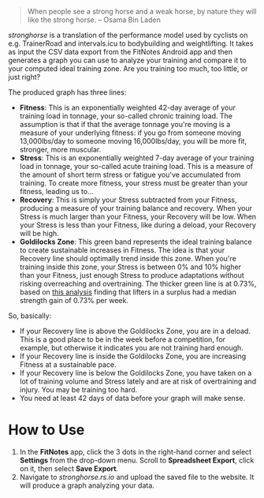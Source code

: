 #+begin_quote
When people see a strong horse and a weak horse, by nature they will like the
strong horse.  -- Osama Bin Laden
#+end_quote

[[stronghorse.rs.io][stronghorse]] is a translation of the performance model used by cyclists on
e.g. TrainerRoad and intervals.icu to bodybuilding and weightlifting. It takes
as input the CSV data export from the FitNotes Android app and then generates a
graph you can use to analyze your training and compare it to your computed ideal
training zone. Are you training too much, too little, or just right?

The produced graph has three lines:

- *Fitness*: This is an exponentially weighted 42-day average of your training
  load in tonnage, your so-called chronic training load. The assumption is that
  if that the average tonnage you're moving is a measure of your underlying
  fitness: if you go from someone moving 13,000lbs/day to someone moving
  16,000lbs/day, you will be more fit, stronger, more muscular.
- *Stress*: This is an exponentially weighted 7-day average of your training load
  in tonnage, your so-called acute training load. This is a measure of the
  amount of short term stress or fatigue you've accumulated from training. To
  create more fitness, your stress must be greater than your fitness, leading us
  to...
- *Recovery*: This is simply your Stress subtracted from your Fitness, producing
  a measure of your training balance and recovery. When your Stress is much
  larger than your Fitness, your Recovery will be low. When your Stress is less than
  your Fitness, like during a deload, your Recovery will be high.
- *Goldilocks Zone*: This green band represents the ideal training balance to
  create sustainable increases in Fitness. The idea is that your Recovery line
  should optimally trend inside this zone. When you're training inside this
  zone, your Stress is between 0% and 10% higher than your Fitness, just enough
  Stress to produce adaptations without risking overreaching and
  overtraining. The thicker green line is at 0.73%, based on [[https://www.reddit.com/r/weightroom/comments/y3z9m5/which_workout_program_is_best_comparing_reviews/][this analysis]]
  finding that lifters in a surplus had a median strength gain of 0.73% per week. 


So, basically:

- If your Recovery line is above the Goldilocks Zone, you are in a deload. This is
  a good place to be in the week before a competition, for example, but
  otherwise it indicates you are not training hard enough. 
- If your Recovery line is inside the Goldilocks Zone, you are increasing
  Fitness at a sustainable pace.
- If your Recovery line is below the Goldilocks Zone, you have taken on a lot of
  training volume and Stress lately and are at risk of overtraining and
  injury. You may be training too hard.
- You need at least 42 days of data before your graph will make sense.

* How to Use

1. In the *FitNotes* app, click the 3 dots in the right-hand corner and select
   *Settings* from the drop-down menu. Scroll to *Spreadsheet Export*, click on
   it, then select *Save Export*.
2. Navigate to [[stronghorse.rs.io][stronghorse.rs.io]] and upload the saved file to the website. It
   will produce a graph analyzing your data. 

